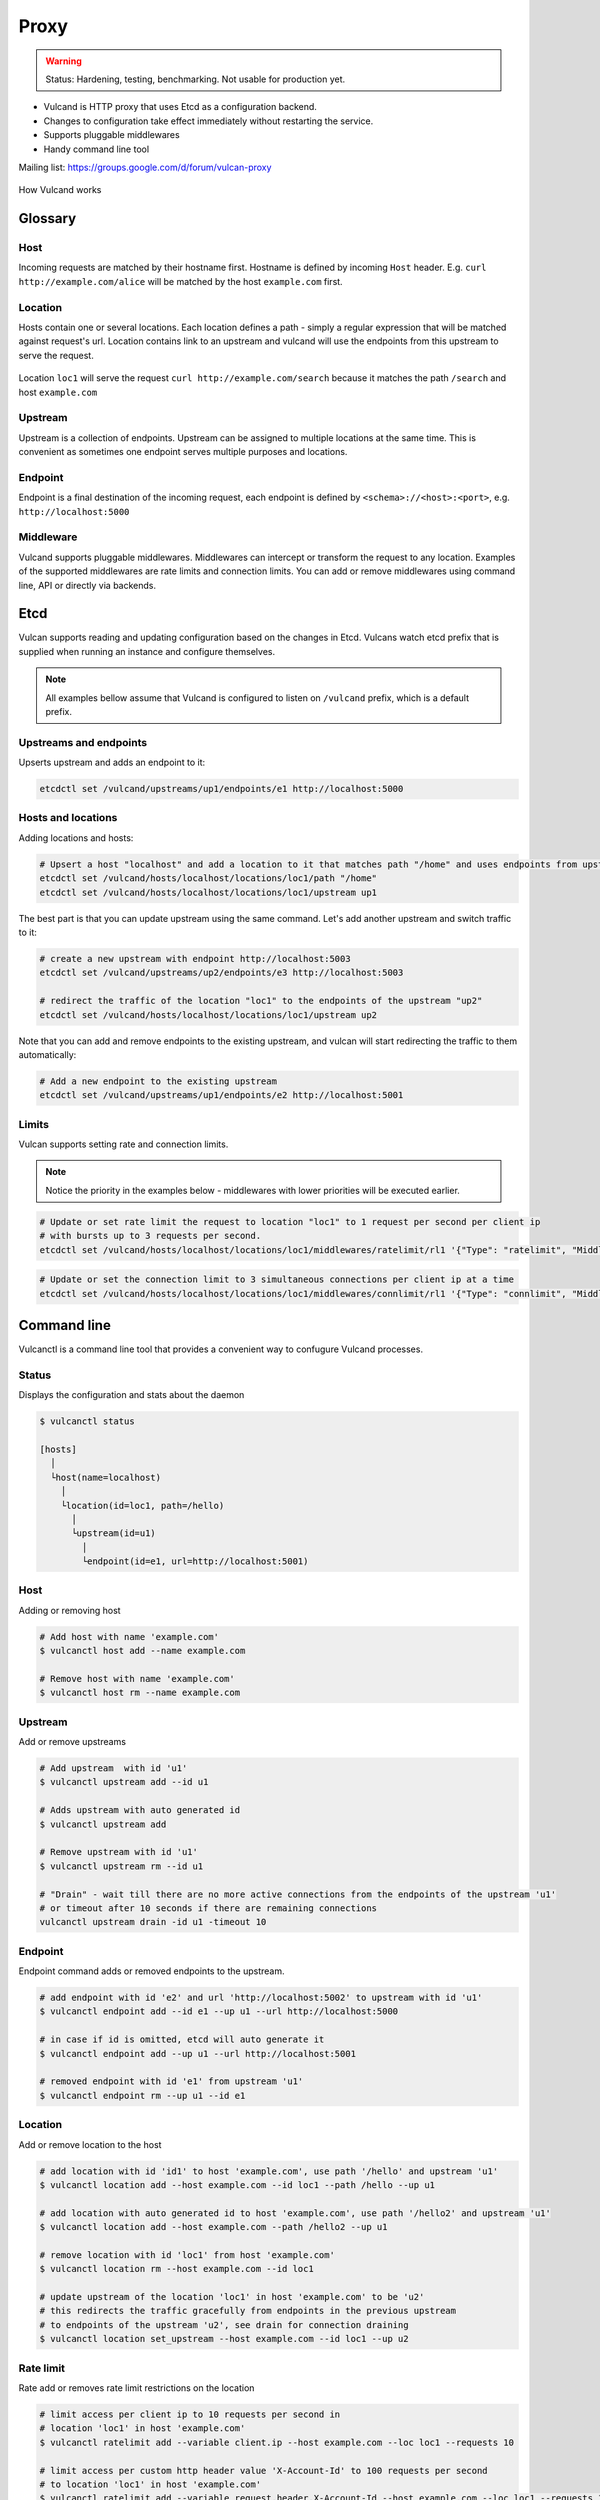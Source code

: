 .. _proxy:

Proxy
=====

.. warning::  Status: Hardening, testing, benchmarking. Not usable for production yet.

* Vulcand is HTTP proxy that uses Etcd as a configuration backend. 
* Changes to configuration take effect immediately without restarting the service.
* Supports pluggable middlewares
* Handy command line tool

Mailing list: https://groups.google.com/d/forum/vulcan-proxy

.. figure::  http://coreos.com/assets/images/media/vulcan-1-upstream.png
   :align:   center

   How Vulcand works

Glossary
--------

Host
~~~~

Incoming requests are matched by their hostname first. Hostname is defined by incoming ``Host`` header.
E.g. ``curl http://example.com/alice`` will be matched by the host ``example.com`` first.

Location
~~~~~~~~
Hosts contain one or several locations. Each location defines a path - simply a regular expression that will be matched against request's url.
Location contains link to an upstream and vulcand will use the endpoints from this upstream to serve the request.

.. figure::  http://coreos.com/assets/images/media/vulcan-diagram.png
   :align:   center

   Location ``loc1`` will serve the request ``curl http://example.com/search`` because it matches the path ``/search`` and host ``example.com``

Upstream
~~~~~~~~
Upstream is a collection of endpoints. Upstream can be assigned to multiple locations at the same time. 
This is convenient as sometimes one endpoint serves multiple purposes and locations.


Endpoint
~~~~~~~~
Endpoint is a final destination of the incoming request, each endpoint is defined by ``<schema>://<host>:<port>``, e.g. ``http://localhost:5000``

Middleware
~~~~~~~~~~

Vulcand supports pluggable middlewares. Middlewares can intercept or transform the request to any location. Examples of the supported middlewares are rate limits and connection limits.
You can add or remove middlewares using command line, API or directly via backends.

Etcd
----

Vulcan supports reading and updating configuration based on the changes in Etcd. 
Vulcans watch etcd prefix that is supplied when running an instance and configure themselves.

.. note::  All examples bellow assume that Vulcand is configured to listen on ``/vulcand`` prefix, which is a default prefix.


Upstreams and endpoints
~~~~~~~~~~~~~~~~~~~~~~~

Upserts upstream and adds an endpoint to it:

.. code-block:: sh

 etcdctl set /vulcand/upstreams/up1/endpoints/e1 http://localhost:5000

Hosts and locations
~~~~~~~~~~~~~~~~~~~

Adding locations and hosts:

.. code-block:: sh

 # Upsert a host "localhost" and add a location to it that matches path "/home" and uses endpoints from upstream "up1"
 etcdctl set /vulcand/hosts/localhost/locations/loc1/path "/home"
 etcdctl set /vulcand/hosts/localhost/locations/loc1/upstream up1

The best part is that you can update upstream using the same command. Let's add another upstream and switch traffic to it:

.. code-block:: sh

 # create a new upstream with endpoint http://localhost:5003
 etcdctl set /vulcand/upstreams/up2/endpoints/e3 http://localhost:5003

 # redirect the traffic of the location "loc1" to the endpoints of the upstream "up2"
 etcdctl set /vulcand/hosts/localhost/locations/loc1/upstream up2


Note that you can add and remove endpoints to the existing upstream, and vulcan will start redirecting the traffic to them automatically:

.. code-block:: sh

 # Add a new endpoint to the existing upstream
 etcdctl set /vulcand/upstreams/up1/endpoints/e2 http://localhost:5001


Limits
~~~~~~

Vulcan supports setting rate and connection limits.

.. note::  Notice the priority in the examples below -  middlewares with lower priorities will be executed earlier.

.. code-block:: sh

 # Update or set rate limit the request to location "loc1" to 1 request per second per client ip 
 # with bursts up to 3 requests per second.
 etcdctl set /vulcand/hosts/localhost/locations/loc1/middlewares/ratelimit/rl1 '{"Type": "ratelimit", "Middleware":{"Requests":1, "PeriodSeconds":1, "Burst":3, "Variable": "client.ip"}}'


.. code-block:: sh

 # Update or set the connection limit to 3 simultaneous connections per client ip at a time
 etcdctl set /vulcand/hosts/localhost/locations/loc1/middlewares/connlimit/rl1 '{"Type": "connlimit", "Middleware":{"Requests":1, "PeriodSeconds":1, "Burst":3, "Variable": "client.ip"}}'


Command line
------------

Vulcanctl is a command line tool that provides a convenient way to confugure Vulcand processes.

Status
~~~~~~

Displays the configuration and stats about the daemon

.. code-block:: sh

 $ vulcanctl status

 [hosts]
   │
   └host(name=localhost)
     │
     └location(id=loc1, path=/hello)
       │
       └upstream(id=u1)
         │
         └endpoint(id=e1, url=http://localhost:5001)


Host
~~~~

Adding or removing host

.. code-block:: sh

 # Add host with name 'example.com'
 $ vulcanctl host add --name example.com

 # Remove host with name 'example.com'
 $ vulcanctl host rm --name example.com


Upstream
~~~~~~~~

Add or remove upstreams

.. code-block:: sh

 # Add upstream  with id 'u1'
 $ vulcanctl upstream add --id u1

 # Adds upstream with auto generated id
 $ vulcanctl upstream add 

 # Remove upstream with id 'u1'
 $ vulcanctl upstream rm --id u1

 # "Drain" - wait till there are no more active connections from the endpoints of the upstream 'u1'
 # or timeout after 10 seconds if there are remaining connections
 vulcanctl upstream drain -id u1 -timeout 10


Endpoint
~~~~~~~~

Endpoint command adds or removed endpoints to the upstream.

.. code-block:: sh

 # add endpoint with id 'e2' and url 'http://localhost:5002' to upstream with id 'u1'
 $ vulcanctl endpoint add --id e1 --up u1 --url http://localhost:5000 

 # in case if id is omitted, etcd will auto generate it
 $ vulcanctl endpoint add --up u1 --url http://localhost:5001 

 # removed endpoint with id 'e1' from upstream 'u1'
 $ vulcanctl endpoint rm --up u1 --id e1 


Location
~~~~~~~~

Add or remove location to the host

.. code-block:: sh

 # add location with id 'id1' to host 'example.com', use path '/hello' and upstream 'u1'
 $ vulcanctl location add --host example.com --id loc1 --path /hello --up u1 

 # add location with auto generated id to host 'example.com', use path '/hello2' and upstream 'u1'
 $ vulcanctl location add --host example.com --path /hello2 --up u1 

 # remove location with id 'loc1' from host 'example.com'
 $ vulcanctl location rm --host example.com --id loc1 

 # update upstream of the location 'loc1' in host 'example.com' to be 'u2'
 # this redirects the traffic gracefully from endpoints in the previous upstream
 # to endpoints of the upstream 'u2', see drain for connection draining
 $ vulcanctl location set_upstream --host example.com --id loc1 --up u2

Rate limit
~~~~~~~~~~

Rate add or removes rate limit restrictions on the location

.. code-block:: sh

 # limit access per client ip to 10 requests per second in 
 # location 'loc1' in host 'example.com'
 $ vulcanctl ratelimit add --variable client.ip --host example.com --loc loc1 --requests 10

 # limit access per custom http header value 'X-Account-Id' to 100 requests per second 
 # to location 'loc1' in host 'example.com'
 $ vulcanctl ratelimit add --variable request.header.X-Account-Id --host example.com --loc loc1 --requests 10

 # remove rate limit restriction with id 'r1' from host 'example.com' location 'loc1'
 $ vulcanctl ratelimit rm --id r1  --host example.com --loc 'loc1'

Connection limit
~~~~~~~~~~~~~~~~

Control simultaneous connections for a location.

.. code-block:: sh

 # limit access per client ip to 10 simultaneous connections for
 # location 'loc1' in host 'example.com'
 $ vulcanctl connlimit add --id c1 -host example.com -loc loc1 -connections 10

 # limit access per custom http header value 'X-Account-Id' to 100 simultaneous connections
 # to location 'loc1' in host 'example.com'
 $ vulcanctl connlimit add --variable request.header.X-Account-Id --host example.com --loc loc1 --connections 10

 # remove connection limit restriction with id 'c1' from host 'example.com' location 'loc1'
 $ vulcanctl connlimit rm --id c1  --host example.com --loc 'loc1'


HTTP API Reference
------------------

Vulcan's HTTP API is the best way to configure one or several instances of Vulcan at the same time.  
Essentially it's a tiny wrapper around the Etcd backend, that writes to the Etcd.
Multiple Vulcand instances listening to the same prefix would detect changes simultaneously and reload configuration.

Status
~~~~~~

Check status
++++++++++++

.. code-block:: url

     GET /v1/status

Returns: ``200 OK``

.. code-block:: json

 {
    "Status": "ok"
 }


Host
~~~~

Get hosts
+++++++++

.. code-block:: url

     GET /v1/hosts

Example response:

.. code-block:: json

 {
   "Hosts": [
     {
       "Name": "localhost",
       "Locations": [
         {
           "Hostname": "localhost",
           "Path": "/home",
           "Id": "loc1",
           "Upstream": {
             "Id": "up1",
             "Endpoints": [
               {
                 "Id": "e1",
                 "Url": "http://localhost:5000",
                 "UpstreamId": "up1",
                 "Stats": {
                   "Successes": 0,
                   "Failures": 0,
                   "FailRate": 0,
                   "PeriodSeconds": 10
                 }
               }
             ]
           },
           "Middlewares": [
             {
               "Id": "rl1",
               "Priority": 0,
               "Type": "ratelimit",
               "Middleware": {
                 "PeriodSeconds": 1,
                 "Burst": 3,
                 "Variable": "client.ip",
                 "Requests": 1
               }
             }
           ]
         }
       ]
     }
   ]
 }


Add host
++++++++

.. code-block:: url

    POST 'application/json' /v1/hosts

Add a host to the proxy.

.. container:: ptable

 ================= ==========================================================
 Parameter         Description
 ================= ==========================================================
 name              Hostname      
 ================= ==========================================================

Example responses:

.. code-block:: json

 {
   "Name": "localhost"
 }


Delete host
++++++++++++

.. code-block:: url

    DELETE /v1/hosts/<name>

Delete a host.

Upstream
~~~~~~~~

Get upstreams
+++++++++++++

.. code-block:: url

    GET /v1/upstreams

Retrieve the existing upstreams. Example response:

.. code-block:: json

 {
   "Upstreams": [
     {
       "Id": "up1",
       "Endpoints": [
         {
           "Id": "e1",
           "Url": "http://localhost:5000",
           "UpstreamId": "up1",
           "Stats": null
         },
         {
           "Id": "e2",
           "Url": "http://localhost:5001",
           "UpstreamId": "up1",
           "Stats": null
         }
       ]
     }
   ]
 }


Add upstream
++++++++++++

.. code-block:: url

    POST 'application/json' /v1/upstreams

Add upstream to the proxy.

.. container:: ptable

 ================= ==========================================================
 Parameter         Description
 ================= ==========================================================
 id                Optional upstream id, will be generated if omitted.
 ================= ==========================================================

Example response:

.. code-block:: json

 {"Id": "up1"}


Delete upstream
+++++++++++++++

.. code-block:: url

    DELETE /v1/upstreams/<id>


Drain connections
+++++++++++++++++

.. code-block:: url

    GET /v1/upstreams/drain?timeout=3

Wait till there are no more connections to any endpoints to the upstream.

.. container:: ptable

 ================= ==========================================================
 Parameter         Description
 ================= ==========================================================
 timeout           Timeout in form `1s` for the amount of seconds to wait before time out.
 ================= ==========================================================

Example response:

.. code-block:: json

 {
   "Connections": 0
 }


Endpoint
~~~~~~~~

Get endpoints
+++++++++++++

.. code-block:: url

    GET /v1/upstreams/<id>/endpoints

Retrieve the endpoints of the upstream. Example response:

.. code-block:: json

 {
   "Endpoints": [
     {
       "Id": "e1",
       "Url": "http://localhost:5000",
       "UpstreamId": "up1"
     }
   ]
 }

Get endpoint
++++++++++++

.. code-block:: url

    GET /v1/upstreams/<id>/endpoints/<endpoint-id>

Retrieve the particular endpoint with id ``endpoint-id``

Add endpoint
++++++++++++

.. code-block:: url

    POST /v1/upstreams/<id>/endpoints

Add endpoint to the upstream. 

.. container:: ptable

 ================= ==========================================================
 Parameter         Description
 ================= ==========================================================
 id                Optional endppint id, will be generated if omitted
 url               Required valid endpoint url
 ================= ==========================================================

Example response:

.. code-block:: json

 {
   "Id": "e4",
   "Url": "http://localhost:5004",
   "UpstreamId": "up1",
   "Stats": null
 }


Delete endpoint
+++++++++++++++

.. code-block:: url

    DELETE /v1/upstreams/<id>/endpoints/<endpoint-id>

Delete an endpoint.


Location
~~~~~~~~

Get locations
+++++++++++++

.. code-block:: url

    GET /v1/hosts/<hostname>/locations

Retrieve the locations of the host. Example response:

.. code-block:: json

 {
   "Locations": [
     {
       "Hostname": "localhost",
       "Path": "/home",
       "Id": "loc1",
       "Upstream": {
         "Id": "up1",
         "Endpoints": [
           {
             "Id": "e1",
             "Url": "http://localhost:5000",
             "UpstreamId": "up1",
             "Stats": null
           }
         ]
       },
       "Middlewares": []
     }
   ]
 }


Get location
++++++++++++

.. code-block:: url

    GET /v1/hosts/<hostname>/locations/<location-id>

Retrieve the particular location in the host ``hostname`` with id ``location-id``

.. code-block:: json

 {
   "Hostname": "localhost",
   "Path": "/home",
   "Id": "loc1",
   "Upstream": {
     "Id": "up1",
     "Endpoints": [
       {
         "Id": "e1",
         "Url": "http://localhost:5000",
         "UpstreamId": "up1",
         "Stats": null
       }
     ]
   },
   "Middlewares": [
     {
       "Id": "rl1",
       "Priority": 0,
       "Type": "ratelimit",
       "Middleware": {
         "PeriodSeconds": 1,
         "Burst": 3,
         "Variable": "client.ip",
         "Requests": 1
       }
     },
     {
       "Id": "cl1",
       "Priority": 0,
       "Type": "connlimit",
       "Middleware": {
         "Connections": 3,
         "Variable": "client.ip"
       }
     }
   ]
 }


Add location
++++++++++++

.. code-block:: url

    POST 'application/json' /v1/hosts/<hostname>/locations

Add a location to the host. Params:

.. container:: ptable

 ================= ==========================================================
 Parameter         Description
 ================= ==========================================================
 Id                Optional location id, will be generated if omitted.
 Path              Required regular expression for path matchng
 Upstream.Id       Required id of the existing upstream
 Hostname          Required hostname
 ================= ==========================================================

Example response:

.. code-block:: json

 {
   "Id": "loc2",
   "Hostname": "localhost",
   "Path": "/home",
   "Upstream": {
     "Id": "up1"
   }
 }


Delete location
++++++++++++++++

.. code-block:: url

    DELETE /v1/hosts/<hostname>/locations/<location-id>

Delete a location.


Update location upstream
++++++++++++++++++++++++

.. code-block:: url

    PUT /v1/hosts/<hostname>/locations/<location-id>

Update location's upstream. Gracefully Redirects all the traffic to the endpoints of the new upstream.


.. container:: ptable

 ================= ==========================================================
 Parameter         Description
 ================= ==========================================================
 upstream          Required id of the existing upstream
 ================= ==========================================================


Rate limit
~~~~~~~~~~

Get rate limits
+++++++++++++++

.. code-block:: url

    GET /v1/hosts/<hostname>/locations/<location-id>/middlewares/ratelimit/<rate-id>

Retrieve the particular rate of location in the host ``hostname`` with id ``location-id`` and rate id ``rate-id``
Example response:

.. code-block:: json

 {
   "Id": "rl1",
   "Priority": 0,
   "Type": "ratelimit",
   "Middleware": {
     "PeriodSeconds": 1,
     "Burst": 3,
     "Variable": "client.ip",
     "Requests": 1
   }
 }


Add rate limit
++++++++++++++

.. code-block:: url

    POST 'application/json' /v1/hosts/<hostname>/locations/limits/rates

Add a rate limit to the location, will take effect immediately.

.. code-block:: json

 {
   "Id": "rl1",
   "Priority": 0,
   "Type": "ratelimit",
   "Middleware": {
     "PeriodSeconds": 1,
     "Burst": 3,
     "Variable": "client.ip",
     "Requests": 1
   }
 }

Json parameters explained:

.. container:: ptable

 ================= ==========================================================
 Parameter         Description
 ================= ==========================================================
 Id                Optional rate id, will be generated if omitted
 Requests          Required amount of allowed requests
 PeriodSeconds     Required period in seconds for counting the requests
 Burst             Required allowed burst of the requests (additional requests exceeding the rate)
 Variable          Variable for rate limiting e.g. `client.ip` or `request.header.My-Header`
 ================= ==========================================================


Delete a rate limit
+++++++++++++++++++

.. code-block:: url

    DELETE /v1/hosts/<hostname>/locations/<location-id>/limits/rates/<rate-id>

Deletes rate limit from the location.


Update a rate limit
+++++++++++++++++++

.. code-block:: url

    PUT /v1/hosts/<hostname>/locations/<location-id>/limits/rates/<rate-id>

Update location's rate limit. Takes effect immdediatelly. Example response

.. code-block:: json

 {
   "Id": "rl1",
   "Priority": 0,
   "Type": "ratelimit",
   "Middleware": {
     "PeriodSeconds": 1,
     "Burst": 3,
     "Variable": "client.ip",
     "Requests": 1
   }
 }


Connection limit
~~~~~~~~~~~~~~~~

Get connection limits
+++++++++++++++++++++

.. code-block:: url

    GET /v1/hosts/<hostname>/locations/<location-id>/middlewares/connlimit/<conn-id>

Retrieve the particular connection limit of location in the host ``hostname`` with id ``location-id`` and connection limit id ``conn-id``. Example response:

.. code-block:: json

 {
   "Id": "cl1",
   "Priority": 0,
   "Type": "connlimit",
   "Middleware": {
     "Connections": 3,
     "Variable": "client.ip"
   }
 }

Add connection limit
++++++++++++++++++++

.. code-block:: url

    POST 'application/json' /v1/hosts/<hostname>/locations/limits/connections

Add a connection limit to the location, will take effect immediately. Example response:

.. code-block:: json

 {
   "Id": "cl1",
   "Priority": 0,
   "Type": "connlimit",
   "Middleware": {
     "Connections": 3,
     "Variable": "client.ip"
   }
 }

JSON parameters explained

.. container:: ptable

 ================= ==========================================================
 Parameter         Description
 ================= ==========================================================
 Id                Optional limit id, will be generated if omitted.|
 Connections       Required maximum amount of allowed simultaneous connections|
 Variable          Variable for limiting e.g. ``client.ip`` or ``request.header.My-Header``
 ================= ==========================================================


Delete connection limit
+++++++++++++++++++++++ 

.. code-block:: url

    DELETE /v1/hosts/<hostname>/locations/<location-id>/middlewares/connlimit/<conn-id>

Delete a connection limit from the location.

Update connection limit
+++++++++++++++++++++++

.. code-block:: url

    PUT /v1/hosts/<hostname>/locations/<location-id>/limits/connections/<conn-id>

Update location's connection limit. Takes effect immdediatelly.

.. code-block:: json

 {
   "Id": "cl1",
   "Priority": 0,
   "Type": "connlimit",
   "Middleware": {
     "Connections": 3,
     "Variable": "client.ip"
   }
 }


Installation
------------

Docker builds
~~~~~~~~~~~~~~

Here's how you build vulcan in Docker:

.. code-block:: sh

 docker build -t mailgun/vulcan .


Starting the daemon:

.. code-block:: sh

 docker run -p 8182:8182 -p 8181:8181 mailgun/vulcan /opt/vulcan/vulcand -apiInterface="0.0.0.0" -interface="0.0.0.0" --etcd=http://10.0.3.1:4001


Don't forget to map the ports and bind to the proper interfaces, otherwise vulcan won't be reachable from outside the container.

Using the vulcanctl from container:

.. code-block:: sh

 docker run mailgun/vulcan /opt/vulcan/vulcanctl status  --vulcan 'http://10.0.3.1:8182'


Make sure you've specified ``--vulcan`` flag to tell vulcanctl where the running vulcand is. We've used lxc bridge interface in the example above.


Docker trusted build
~~~~~~~~~~~~~~~~~~~~~

There's a trusted ``mailgun/vulcand`` build you can use, it's updated automagically.


Manual installation
~~~~~~~~~~~~~~~~~~~

.. note:: You have to install go>=1.2 and Etcd before installing vulcand:

Install: 

.. code-block:: sh

  make install
  make run
